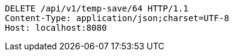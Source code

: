 [source,http,options="nowrap"]
----
DELETE /api/v1/temp-save/64 HTTP/1.1
Content-Type: application/json;charset=UTF-8
Host: localhost:8080

----